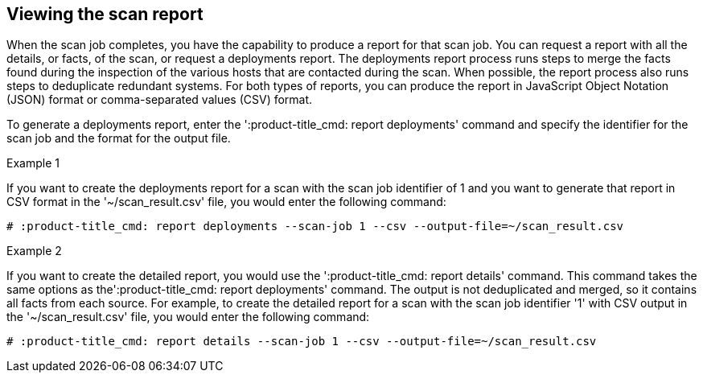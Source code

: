[id='proc-viewing-scan-report']

== Viewing the scan report

When the scan job completes, you have the capability to produce a report for that scan job. You can request a report with all the details, or facts, of the scan, or request a deployments report. The deployments report process runs steps to merge the facts found during the inspection of the various hosts that are contacted during the scan. When possible, the report process also runs steps to deduplicate redundant systems. For both types of reports, you can produce the report in JavaScript Object Notation (JSON) format or comma-separated values (CSV) format.

To generate a deployments report, enter the '+:product-title_cmd: report deployments+'  command and specify the identifier for the scan job and the format for the output file.

.Example 1

If you want to create the deployments report for a scan with the scan job identifier of 1 and you want to generate that report in CSV format in the '+~/scan_result.csv+' file, you would enter the following command:

----
# :product-title_cmd: report deployments --scan-job 1 --csv --output-file=~/scan_result.csv
----

.Example 2

If you want to create the detailed report, you would use the '+:product-title_cmd: report details+' command. This command takes the same options as the'+:product-title_cmd: report deployments+' command. The output is not deduplicated and merged, so it contains all facts from each source. For example, to create the detailed report for a scan with the scan job identifier '+1+' with CSV output in the '+~/scan_result.csv+' file, you would enter the following command:

----
# :product-title_cmd: report details --scan-job 1 --csv --output-file=~/scan_result.csv
----
